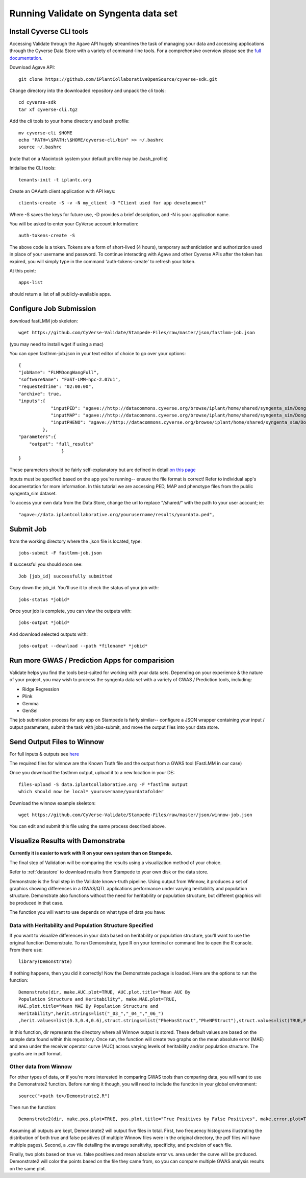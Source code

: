 *************************************
Running Validate on Syngenta data set
*************************************

--------------------------
Install Cyverse CLI tools
--------------------------

Accessing Validate through the Agave API hugely streamlines the task
of managing your data and accessing applications through the Cyverse
Data Store with a variety of command-line tools. For a comprehensive
overview please see the `full documentation
<https://github.com/iPlantCollaborativeOpenSource/cyverse-sdk>`_.

Download Agave API::

    git clone https://github.com/iPlantCollaborativeOpenSource/cyverse-sdk.git

Change directory into the downloaded repository and unpack the cli tools::

    cd cyverse-sdk
    tar xf cyverse-cli.tgz

Add the cli tools to your home directory and bash profile::

    mv cyverse-cli $HOME
    echo "PATH=\$PATH:\$HOME/cyverse-cli/bin" >> ~/.bashrc
    source ~/.bashrc

(note that on a Macintosh system your default profile may be .bash_profile)

Initialise the CLI tools::

    tenants-init -t iplantc.org

Create an OAAuth client application with API keys::

    clients-create -S -v -N my_client -D "Client used for app development"

Where -S saves the keys for future use, -D provides a brief
description, and -N is your application name.

You will be asked to enter your CyVerse account information::

    auth-tokens-create -S
The above code is a token. Tokens are a form of short-lived (4 hours), temporary authenticiation and authorization used in place of your username and password. To continue interacting with Agave and other Cyverse APIs after the token has expired, you will simply type in the command 'auth-tokens-create' to refresh your token.

At this point::

    apps-list

should return a list of all publicly-available apps.

.. _jobs:

------------------------
Configure Job Submission
------------------------


download fastLMM job skeleton::

  wget https://github.com/CyVerse-Validate/Stampede-Files/raw/master/json/fastlmm-job.json

(you may need to install wget if using a mac)

You can open fastlmm-job.json in your text editor of choice to go over your options::

    {
    "jobName": "FLMMDongWangFull",
    "softwareName": "FaST-LMM-hpc-2.07u1",
    "requestedTime": "02:00:00",
    "archive": true,
    "inputs":{
                "inputPED": "agave://http://datacommons.cyverse.org/browse/iplant/home/shared/syngenta_sim/Dong_Wang_sim/Analysis_Files/dongwang.ped",
                "inputMAP": "agave://http://datacommons.cyverse.org/browse/iplant/home/shared/syngenta_sim/Dong_Wang_sim/Analysis_Files/dongwang.map",
                "inputPHENO": "agave://http://datacommons.cyverse.org/browse/iplant/home/shared/syngenta_sim/Dong_Wang_sim/Analysis_Files/dongwangpheno.txt"
             },
    "parameters":{
        "output": "full_results"
                    }
    }


These parameters should be fairly self-explanatory but are defined in
detail `on this page
<https://agaveapi.co/documentation/tutorials/job-management-tutorial>`_

Inputs must be specified based on the app you're running-- ensure the
file format is correct! Refer to individual app's documentation for
more information. In this tutorial we are accessing PED, MAP and
phenotype files from the public syngenta_sim dataset.

To access your own data from the Data Store, change the url
to replace "/shared/" with the path to your user account; ie::

    "agave://data.iplantcollaborative.org/yourusername/results/yourdata.ped",

----------
Submit Job
----------

from the working directory where the .json file is located, type::

    jobs-submit -F fastlmm-job.json

If successful you should soon see::

    Job [job_id] successfully submitted

Copy down the job_id. You'll use it to check the status of your job with::

    jobs-status *jobid*

Once your job is complete, you can view the outputs with::

    jobs-output *jobid*

And download selected outputs with::

    jobs-output --download --path *filename* *jobid*

-----------------------------------------------
Run more GWAS / Prediction Apps for comparision
-----------------------------------------------

Validate helps you find the tools best-suited for working with your
data sets. Depending on your experience & the nature of your project,
you may wish to process the syngenta data set with a variety of GWAS /
Prediction tools, including:

- Ridge Regression
- Plink
- Gemma
- GenSel

The job submission process for any app on Stampede is fairly similar--
configure a JSON wrapper containing your input / output parameters,
submit the task with jobs-submit, and move the output files into your
data store.


----------------------------
Send Output Files to Winnow
----------------------------



For full inputs & outputs see `here
<https://github.com/gpcarpen/Quickstart-guide/blob/master/docs/Winnow.md>`_

The required files for winnow are the Known Truth file and the output
from a GWAS tool (FastLMM in our case)

Once you download the fastlmm output, upload it to a new location in your DE::

    files-upload -S data.iplantcollaborative.org -F *fastlmm output
    which should now be local* yourusername/yourdatafolder

Download the winnow example skeleton::

  wget https://github.com/CyVerse-Validate/Stampede-Files/raw/master/json/winnow-job.json

You can edit and submit this file using the same process described above.

----------------------------------
Visualize Results with Demonstrate
----------------------------------
**Currently it is easier to work with R on your own system than on Stampede.**

The final step of Validation will be comparing the results using a
visualization method of your choice.

Refer to :ref:`datastore` to download results from Stampede to your own disk or the data store.

Demonstrate is the final step in the Validate known-truth
pipeline. Using output from Winnow, it produces a set of graphics
showing differences in a GWAS/QTL applications performance under
varying heritability and population structure. Demonstrate also
functions without the need for heritability or population structure,
but different graphics will be produced in that case.

The function you will want to use depends on what type of data you have:

Data with Heritability and Population Structure Specified
---------------------------------------------------------

If you want to visualize differences in your data based on
heritability or population structure, you'll want to use the original
function Demonstrate. To run Demonstrate, type R on your terminal or
command line to open the R console. From there use::

  library(Demonstrate)

If nothing happens, then you did it correctly! Now the Demonstrate
package is loaded. Here are the options to run the function::

  Demonstrate(dir, make.AUC.plot=TRUE, AUC.plot.title="Mean AUC By
  Population Structure and Heritability", make.MAE.plot=TRUE,
  MAE.plot.title="Mean MAE By Population Structure and
  Heritability",herit.strings=list("_03_","_04_","_06_")
  ,herit.values=list(0.3,0.4,0.6),struct.strings=list("PheHasStruct","PheNPStruct"),struct.values=list(TRUE,FALSE))

In this function, dir represents the directory where all Winnow output
is stored. These default values are based on the sample data found
within this repository. Once run, the function will create two graphs
on the mean absolute error (MAE) and area under the receiver operator
curve (AUC) across varying levels of heritability and/or population
structure. The graphs are in pdf format.

Other data from Winnow
-----------------------

For other types of data, or if you're more interested in comparing
GWAS tools than comparing data, you will want to use the Demonstrate2
function. Before running it though, you will need to include the
function in your global environment::

  source("<path to>/Demonstrate2.R")

Then run the function::

  Demonstrate2(dir, make.pos.plot=TRUE, pos.plot.title="True Positives by False Positives", make.error.plot=TRUE, error.plot.title="Plot of AUC by MAE", extra.plots=TRUE, AUC.axis.min=0, AUC.axis.max=1.0, MAE.axis.min=0, MAE.axis.max=2.0)

Assuming all outputs are kept, Demonstrate2 will output five files in
total. First, two frequency histograms illustrating the distribution
of both true and false positives (if multiple Winnow files were in the
original directory, the pdf files will have multiple pages). Second, a
.csv file detailing the average sensitivity, specificity, and
precision of each file.

Finally, two plots based on true vs. false positives and mean absolute
error vs. area under the curve will be produced. Demonstrate2 will
color the points based on the file they came from, so you can compare
multiple GWAS analysis results on the same plot.
